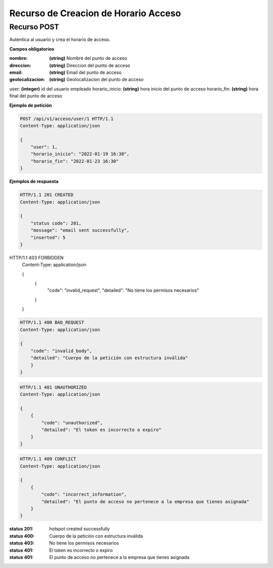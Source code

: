 ======================================
 Recurso de Creacion de Horario Acceso
======================================


Recurso POST
------------
.. http:post:: /api/v1/acceso/user/<int:punto_acceso>

Autentica al usuario y crea el horario de acceso.

**Campos obligatorios**

:nombre: **(string)** Nombre del punto de acceso
:direccion: **(string)** Direccion del punto de acceso
:email: **(string)** Email del punto de acceso
:geolocalizacion: **(string)** Geolocalizacion del punto de acceso

user: **(integer)** id del usuario empleado
horario_inicio: **(string)** hora inicio del punto de acceso
horario_fin: **(string)** hora final del punto de acceso


**Ejemplo de petición**

.. sourcecode:: http

    POST /api/v1/acceso/user/1 HTTP/1.1
    Content-Type: application/json

    {
        "user": 1,
        "horario_inicio": "2022-01-19 16:30",
        "horario_fin": "2022-01-23 16:30"
    }

**Ejemplos de respuesta**

.. sourcecode:: http

    HTTP/1.1 201 CREATED
    Content-Type: application/json

    {
        "status code": 201,
        "message": "email sent successfully",
        "inserted": 5
    }


HTTP/1.1 403 FORBIDDEN
    Content-Type: application/json

    {
        {
            "code": "invalid_request",
            "detailed": "No tiene los permisos necesarios"
        }
    }


.. sourcecode:: http

    HTTP/1.1 400 BAD_REQUEST
    Content-Type: application/json

    {
        "code": "invalid_body",
        "detailed": "Cuerpo de la petición con estructura inválida"
        }
    }

.. sourcecode:: http

    HTTP/1.1 401 UNAUTHORIZED
    Content-Type: application/json

    {
        {
            "code": "unauthorized",
            "detailed": "El token es incorrecto o expiro"
        }
    }


.. sourcecode:: http

    HTTP/1.1 409 CONFLICT
    Content-Type: application/json

    {
        {
            "code": "incorrect_information",
            "detailed": "El punto de acceso no pertenece a la empresa que tienes asignada"
        }
    }



:status 201: hotspot created successfully
:status 400: Cuerpo de la petición con estructura inválida
:status 403: No tiene los permisos necesarios
:status 401: El token es incorrecto o expiro
:status 401: El punto de acceso no pertenece a la empresa que tienes asignada